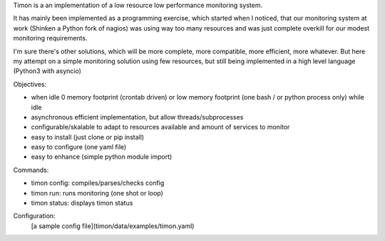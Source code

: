 Timon is a an implementation of a low resource low performance monitoring system.

.. image:: https://travis-ci.org/feenes/timon.svg?branch=master
    :target: https://travis-ci.org/feenes/timon

It has mainly been implemented as a programming exercise, which started when I
noticed, that our monitoring system at work (Shinken a Python fork of nagios)
was using way too many resources and was just complete overkill for our modest 
monitoring requirements.

I'm sure there's other solutions, which will be more complete, more compatible, 
more efficient, more whatever.
But here my attempt on a simple monitoring solution using few resources, but
still being implemented in a high level language (Python3 with asyncio)


Objectives:

- when idle 0 memory footprint (crontab driven) or low memory footprint (one bash / or python process only) while idle 
- asynchronous efficient implementation, but allow threads/subprocesses
- configurable/skalable  to adapt to resources available and amount of services to monitor
- easy to install (just clone or pip install)
- easy to configure (one yaml file)
- easy to enhance (simple python module import)


Commands:

- timon config:  compiles/parses/checks config 
- timon run:     runs monitoring (one shot or loop)
- timon status:  displays timon status


Configuration:
 [a sample config file](timon/data/examples/timon.yaml)

